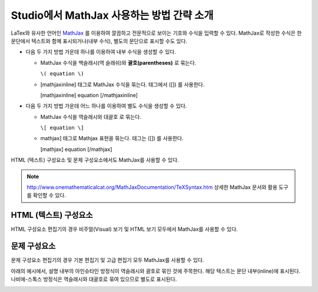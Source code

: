 .. _MathJax in Studio:

############################################
Studio에서 MathJax 사용하는 방법 간략 소개
############################################

LaTex와 유사한 언어인 `MathJax <http://www.google.com/url?q=http%3A%2F%2Fwww.mathjax.org%2F&sa=D&sntz=1&usg=AFQjCNGef2H-mZCdmCo7-kWHfu9fUGVCfg>`_ 를 이용하여 깔끔하고 전문적으로 보이는 기호와 수식을 입력할 수 있다. MathJax로 작성한 수식은 한 문단에서 텍스트와 함께 표시되거나(내부 수식), 별도의 문단으로 표시할 수도 있다.

- 다음 두 가지 방법 가운데 하나를 이용하여 내부 수식을 생성할 수 있다.

  - MathJax 수식을 백슬래시(역 슬래쉬)와 **괄호(parentheses)** 로 묶는다.

    ``\( equation \)``

  - [mathjaxinline] 태그로 MathJax 수식을 묶는다. 태그에서 ([]) 를 사용한다.

    [mathjaxinline] equation [/mathjaxinline]

- 다음 두 가지 방법 가운데 어느 하나를 이용하여 별도 수식을 생성할 수 있다.

  - MathJax 수식을 역슬래시와 대괄호 로 묶는다.

    ``\[ equation \]``

  - mathjax] 태그로 Mathjax 표현을 묶는다. 태그는 ([]) 를 사용한다.

    [mathjax] equation [/mathjax]

HTML (텍스트) 구성요소 및 문제 구성요소에서도 MathJax를 사용할 수 있다.

.. note:: `http://www.onemathematicalcat.org/MathJaxDocumentation/TeXSyntax.htm <http://www.google.com/url?q=http%3A%2F%2Fwww.onemathematicalcat.org%2FMathJaxDocumentation%2FTeXSyntax.htm&sa=D&sntz=1&usg=AFQjCNEV8PtCX6Csp0lW7lDKOLIKCOCkHg>`_ 상세한 MathJax 문서와 활용 도구를 확인할 수 있다.

****************************
HTML (텍스트) 구성요소
****************************

HTML 구성요소 편집기의 경우 비주얼(Visual) 보기 및 HTML 보기 모두에서 MathJax를 사용할 수 있다.

.. image:: ../../../shared/images/MathJax_HTML.png
 :alt: Image of an HTML component with MathJax in both the Visual and HTML views.

*********************
문제 구성요소
*********************

문제 구성요소 편집기의 경우 기본 편집기 및 고급 편집기 모두 MathJax를 사용할 수 있다.

아래의 예시에서, 설명 내부의 아인슈타인 방정식이 역슬래시와 괄호로 묶인 것에 주목한다. 해당 텍스트는 문단 내부(inline)에 표시된다. 나비에-스톡스 방정식은 역슬래시와 대괄호로 묶여 있으므로 별도로 표시된다.

.. image:: ../../../shared/images/MathJax_Problem.png
 :alt: Image of a problem component with MathJax in both the Visual and HTML views.
